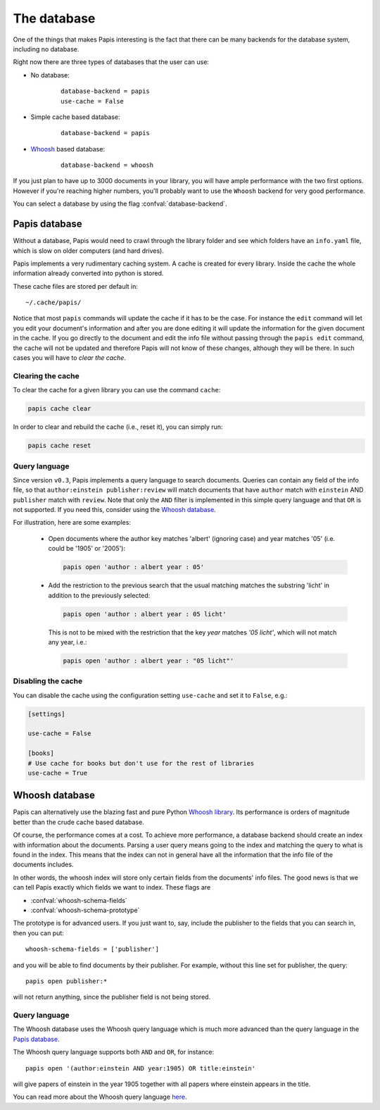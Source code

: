 The database
============

One of the things that makes Papis interesting is the fact that
there can be many backends for the database system, including no database.

Right now there are three types of databases that the user can use:

- No database:
    ::

      database-backend = papis
      use-cache = False

- Simple cache based database:
    ::

      database-backend = papis

- `Whoosh <https://whoosh.readthedocs.io/en/latest>`__  based database:
    ::

      database-backend = whoosh

If you just plan to have up to 3000 documents in your library,
you will have ample performance with the two first options.
However if you're reaching higher numbers,
you'll probably want to use the ``Whoosh`` backend for very good performance.

You can select a database by using the flag :confval:`database-backend`.

Papis database
--------------

Without a database, Papis would need to crawl through the library folder and see
which folders have an ``info.yaml`` file, which is slow on older computers (and
hard drives).

Papis implements a very rudimentary caching system. A cache is created for
every library. Inside the cache the whole information already converted
into python is stored.

These cache files are stored per default in:

::

  ~/.cache/papis/

Notice that most ``papis`` commands will update the cache if it has to be the case.
For instance the ``edit`` command will let you edit your document's information
and after you are done editing it will update the information for the given
document in the cache.
If you go directly to the document and edit the info file without
passing through the ``papis edit`` command, the cache will not be updated and
therefore Papis will not know of these changes, although they will be there.
In such cases you will have to *clear the cache*.

Clearing the cache
^^^^^^^^^^^^^^^^^^

To clear the cache for a given library you can use the command ``cache``:

.. code::

    papis cache clear

In order to clear and rebuild the cache (i.e., reset it), you can simply run:

.. code::

    papis cache reset

Query language
^^^^^^^^^^^^^^

Since version ``v0.3``, Papis implements a query language to search documents.
Queries can contain any field of the info file, so that ``author:einstein
publisher:review`` will match documents that have ``author`` match with
``einstein`` AND ``publisher`` match with ``review``. Note that only the ``AND``
filter is implemented in this simple query language and that ``OR`` is not
supported. If you need this, consider using the `Whoosh database`_.

For illustration, here are some examples:

  - Open documents where the author key matches 'albert' (ignoring case) and
    year matches '05' (i.e. could be '1905' or '2005'):

    .. code::

      papis open 'author : albert year : 05'

  - Add the restriction to the previous search that the usual matching matches
    the substring 'licht' in addition to the previously selected:

    .. code::

      papis open 'author : albert year : 05 licht'

    This is not to be mixed with the restriction that the key `year` matches
    `'05 licht'`, which will not match any year, i.e.:

    .. code::

      papis open 'author : albert year : "05 licht"'


Disabling the cache
^^^^^^^^^^^^^^^^^^^

You can disable the cache using the configuration setting ``use-cache``
and set it to ``False``, e.g.:

.. code:: ini

  [settings]

  use-cache = False

  [books]
  # Use cache for books but don't use for the rest of libraries
  use-cache = True


Whoosh database
---------------

Papis can alternatively use the blazing fast and pure Python `Whoosh library
<https://whoosh.readthedocs.io/en/latest>`__. Its performance is orders of
magnitude better than the crude cache based database.

Of course, the performance comes at a cost. To achieve more performance,
a database backend should create an index with information about the documents.
Parsing a user query means going to the index and matching the query to
what is found in the index. This means that the index can not in general
have all the information that the info file of the documents includes.

In other words, the whoosh index will store only certain fields from the
documents' info files. The good news is that we can tell Papis exactly
which fields we want to index. These flags are

- :confval:`whoosh-schema-fields`
- :confval:`whoosh-schema-prototype`

The prototype is for advanced users. If you just want to, say, include
the publisher to the fields that you can search in, then you can put:

::

  whoosh-schema-fields = ['publisher']

and you will be able to find documents by their publisher.
For example, without this line set for publisher, the query:

::

  papis open publisher:*

will not return anything, since the publisher field is not being stored.


Query language
^^^^^^^^^^^^^^

The Whoosh database uses the Whoosh query language which is much more
advanced than the query language in the `Papis database`_.

The Whoosh query language supports both ``AND`` and ``OR``, for instance:

::

  papis open '(author:einstein AND year:1905) OR title:einstein'

will give papers of einstein in the year 1905 together with all papers
where einstein appears in the title.

You can read more about the Whoosh query language
`here <https://whoosh.readthedocs.io/en/latest/querylang.html>`__.
